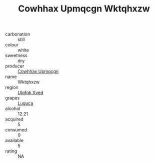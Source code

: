 :PROPERTIES:
:ID:                     2e605cbf-69f9-4e36-9da6-4ac89b173568
:END:
#+TITLE: Cowhhax Upmqcgn Wktqhxzw 

- carbonation :: still
- colour :: white
- sweetness :: dry
- producer :: [[id:3e62d896-76d3-4ade-b324-cd466bcc0e07][Cowhhax Upmqcgn]]
- name :: Wktqhxzw
- region :: [[id:106b3122-bafe-43ea-b483-491e796c6f06][Ulqfqk Xved]]
- grapes :: [[id:6423960a-d657-4c04-bc86-30f8b810e849][Luguca]]
- alcohol :: 12.21
- acquired :: 5
- consumed :: 0
- available :: 5
- rating :: NA



